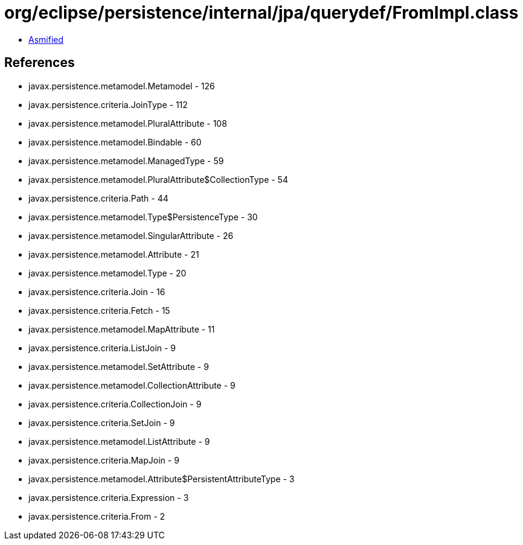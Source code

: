 = org/eclipse/persistence/internal/jpa/querydef/FromImpl.class

 - link:FromImpl-asmified.java[Asmified]

== References

 - javax.persistence.metamodel.Metamodel - 126
 - javax.persistence.criteria.JoinType - 112
 - javax.persistence.metamodel.PluralAttribute - 108
 - javax.persistence.metamodel.Bindable - 60
 - javax.persistence.metamodel.ManagedType - 59
 - javax.persistence.metamodel.PluralAttribute$CollectionType - 54
 - javax.persistence.criteria.Path - 44
 - javax.persistence.metamodel.Type$PersistenceType - 30
 - javax.persistence.metamodel.SingularAttribute - 26
 - javax.persistence.metamodel.Attribute - 21
 - javax.persistence.metamodel.Type - 20
 - javax.persistence.criteria.Join - 16
 - javax.persistence.criteria.Fetch - 15
 - javax.persistence.metamodel.MapAttribute - 11
 - javax.persistence.criteria.ListJoin - 9
 - javax.persistence.metamodel.SetAttribute - 9
 - javax.persistence.metamodel.CollectionAttribute - 9
 - javax.persistence.criteria.CollectionJoin - 9
 - javax.persistence.criteria.SetJoin - 9
 - javax.persistence.metamodel.ListAttribute - 9
 - javax.persistence.criteria.MapJoin - 9
 - javax.persistence.metamodel.Attribute$PersistentAttributeType - 3
 - javax.persistence.criteria.Expression - 3
 - javax.persistence.criteria.From - 2

